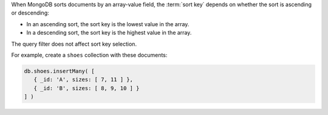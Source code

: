 When MongoDB sorts documents by an array-value field, the :term:`sort
key` depends on whether the sort is ascending or descending:

- In an ascending sort, the sort key is the lowest value in the array.
- In a descending sort, the sort key is the highest value in the array.

The query filter does not affect sort key selection.

For example, create a ``shoes`` collection with these documents:

.. code-block:: javascript
   
   db.shoes.insertMany( [
      { _id: 'A', sizes: [ 7, 11 ] }, 
      { _id: 'B', sizes: [ 8, 9, 10 ] }
   ] )
